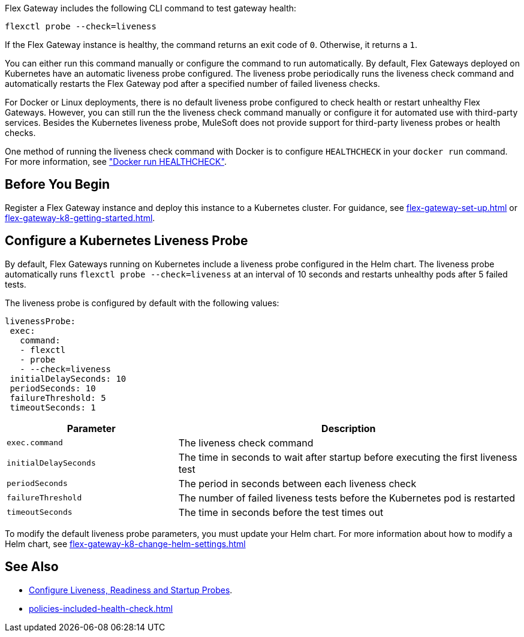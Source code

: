 //tag::intro1[]

Flex Gateway includes the following CLI command to test gateway health:

[source,ssh]
----
flexctl probe --check=liveness
----

If the Flex Gateway instance is healthy, the command returns an exit code of `0`. Otherwise, it returns a `1`.

//end::intro1[]

//tag::intro2[]
You can either run this command manually or configure the command to run automatically. By default, Flex Gateways deployed on Kubernetes have an automatic liveness probe configured. The liveness probe periodically runs the liveness check command and automatically restarts the Flex Gateway pod after a specified number of failed liveness checks. 

For Docker or Linux deployments, there is no default liveness probe configured to check health or restart unhealthy Flex Gateways. However, you can still run the the liveness check command manually or configure it for automated use with third-party services. Besides the Kubernetes liveness probe, MuleSoft does not provide support for third-party liveness probes or health checks.

One method of running the liveness check command with Docker is to configure `HEALTHCHECK` in your `docker run` command. For more information, see https://docs.docker.com/engine/reference/run/#healthcheck["Docker run HEALTHCHECK"].

//tag::intro2[]

//tag::k8s-liveness-probe[]
== Before You Begin

Register a Flex Gateway instance and deploy this instance to a Kubernetes cluster. For guidance, see xref:flex-gateway-set-up.adoc[] or xref:flex-gateway-k8-getting-started.adoc[].

== Configure a Kubernetes Liveness Probe
By default, Flex Gateways running on Kubernetes include a liveness probe configured in the Helm chart. The liveness probe automatically runs `flexctl probe --check=liveness` at an interval of 10 seconds and restarts unhealthy pods after 5 failed tests. 

The liveness probe is configured by default with the following values:

[source,helm]
----
livenessProbe:
 exec:
   command:
   - flexctl
   - probe
   - --check=liveness
 initialDelaySeconds: 10
 periodSeconds: 10
 failureThreshold: 5
 timeoutSeconds: 1
----

[cols="1,2"]
|===
| Parameter | Description

| `exec.command` | The liveness check command
| `initialDelaySeconds` | The time in seconds to wait after startup before executing the first liveness test
| `periodSeconds` | The period in seconds between each liveness check
| `failureThreshold` | The number of failed liveness tests before the Kubernetes pod is restarted
| `timeoutSeconds` | The time in seconds before the test times out
|===

To modify the default liveness probe parameters, you must update your Helm chart. For more information about how to modify a Helm chart, see xref:flex-gateway-k8-change-helm-settings.adoc[]

//end::k8s-liveness-probe[]


//tag::see-also[]
== See Also

* https://kubernetes.io/docs/tasks/configure-pod-container/configure-liveness-readiness-startup-probes/[Configure Liveness, Readiness and Startup Probes^].
* xref:policies-included-health-check.adoc[]

//end::see-also[]